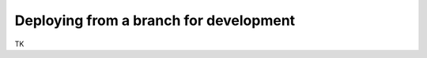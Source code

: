 #######################################
Deploying from a branch for development
#######################################

TK
